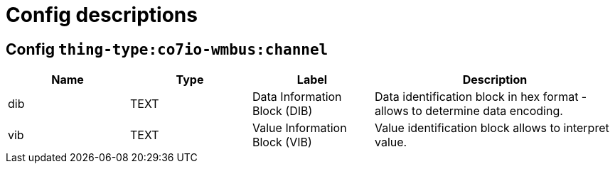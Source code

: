 
= Config descriptions


[[thing-type:co7io-wmbus:channel]]
== Config `thing-type:co7io-wmbus:channel`
[width="100%",caption="thing-type:co7io-wmbus:channel configuration",cols="1,1,1,2"]
|===
|Name | Type | Label ^|Description

| dib
| TEXT
| Data Information Block (DIB)
| Data identification block in hex format - allows to determine data encoding.

| vib
| TEXT
| Value Information Block (VIB)
| Value identification block allows to interpret value.

|===


